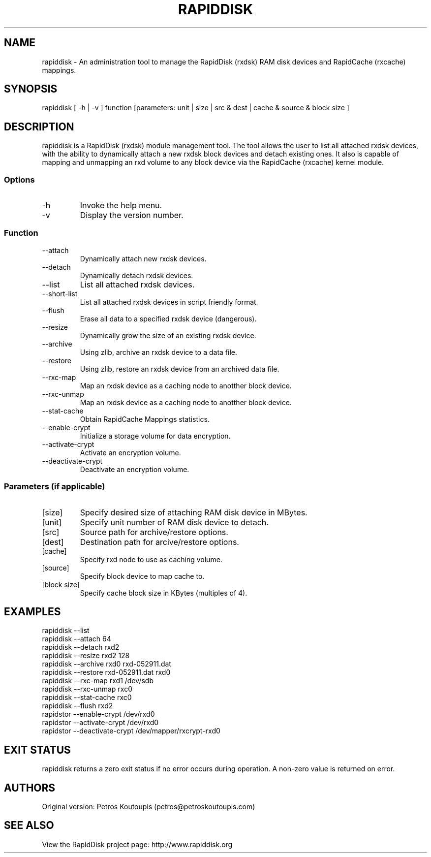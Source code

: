.TH RAPIDDISK 1 "Oct 16 2010" "Linux" "GENERAL COMMANDS"
.SH NAME
rapiddisk \- An administration tool to manage the RapidDisk (rxdsk) RAM disk devices and RapidCache (rxcache) mappings.
.SH SYNOPSIS
rapiddisk [ -h | -v ] function [parameters: unit | size | src & dest | cache & source & block size ]
.SH DESCRIPTION
rapiddisk is a RapidDisk (rxdsk) module management tool. The tool allows the user to list all attached rxdsk devices, with the ability to dynamically attach a new rxdsk block devices and detach existing ones. It also is capable of mapping and unmapping an rxd volume to any block device via the RapidCache (rxcache) kernel module.
.SS Options
.TP
-h
Invoke the help menu.
.TP
-v
Display the version number.
.SS Function
.TP
--attach
Dynamically attach new rxdsk devices.
.TP
--detach
Dynamically detach rxdsk devices.
.TP
--list   
List all attached rxdsk devices.
.TP
--short-list   
List all attached rxdsk devices in script friendly format.
.TP
--flush
Erase all data to a specified rxdsk device (dangerous).
.TP
--resize
Dynamically grow the size of an existing rxdsk device.
.TP
--archive
Using zlib, archive an rxdsk device to a data file.
.TP
--restore
Using zlib, restore an rxdsk device from an archived data file.
.TP
--rxc-map
Map an rxdsk device as a caching node to anotther block device.
.TP
--rxc-unmap
Map an rxdsk device as a caching node to anotther block device.
.TP
--stat-cache
Obtain RapidCache Mappings statistics.
.TP
--enable-crypt
Initialize a storage volume for data encryption.
.TP
--activate-crypt
Activate an encryption volume.
.TP
--deactivate-crypt
Deactivate an encryption volume.
.SS Parameters (if applicable)
.TP
[size]
Specify desired size of attaching RAM disk device in MBytes.
.TP
[unit]
Specify unit number of RAM disk device to detach.
.TP
[src]
Source path for archive/restore options.
.TP
[dest]
Destination path for arcive/restore options.
.TP
[cache]
Specify rxd node to use as caching volume.
.TP
[source]
Specify block device to map cache to.
.TP
[block size]
Specify cache block size in KBytes (multiples of 4).
.SH EXAMPLES
.TP
rapiddisk --list
.TP
rapiddisk --attach 64
.TP
rapiddisk --detach rxd2
.TP
rapiddisk --resize rxd2 128
.TP
rapiddisk --archive rxd0 rxd-052911.dat
.TP
rapiddisk --restore rxd-052911.dat rxd0
.TP
rapiddisk --rxc-map rxd1 /dev/sdb
.TP
rapiddisk --rxc-unmap rxc0
.TP
rapiddisk --stat-cache rxc0
.TP
rapiddisk --flush rxd2
.TP
rapidstor --enable-crypt /dev/rxd0
.TP
rapidstor --activate-crypt /dev/rxd0
.TP
rapidstor --deactivate-crypt /dev/mapper/rxcrypt-rxd0
.SH EXIT STATUS
rapiddisk returns a zero exit status if no error occurs during operation. A non-zero value is returned on error.
.SH AUTHORS
Original version: Petros Koutoupis (petros@petroskoutoupis.com)
.SH SEE ALSO
View the RapidDisk project page: http://www.rapiddisk.org
